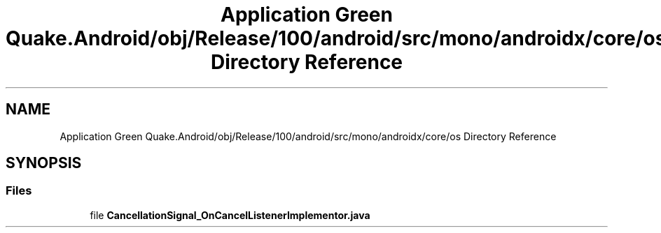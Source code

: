 .TH "Application Green Quake.Android/obj/Release/100/android/src/mono/androidx/core/os Directory Reference" 3 "Thu Apr 29 2021" "Version 1.0" "Green Quake" \" -*- nroff -*-
.ad l
.nh
.SH NAME
Application Green Quake.Android/obj/Release/100/android/src/mono/androidx/core/os Directory Reference
.SH SYNOPSIS
.br
.PP
.SS "Files"

.in +1c
.ti -1c
.RI "file \fBCancellationSignal_OnCancelListenerImplementor\&.java\fP"
.br
.in -1c

